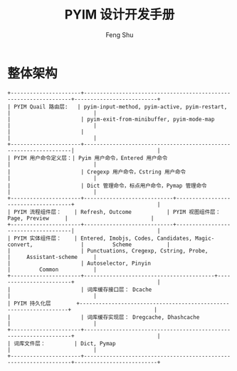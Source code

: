 #+TITLE: PYIM 设计开发手册
#+AUTHOR: Feng Shu

* 整体架构
#+begin_example
+----------------------+------------------------------------------------------------------+--------------------------+
| PYIM Quail 路由层:   | pyim-input-method, pyim-active, pyim-restart,                    |                          |
|                      | pyim-exit-from-minibuffer, pyim-mode-map                         |                          |
|                      |                                                                  |                          |
+----------------------+------------------------------------------------------------------|                          |
| PYIM 用户命令定义层：| Pyim 用户命令，Entered 用户命令                                  |                          |
|                      | Cregexp 用户命令，Cstring 用户命令                               |                          |
|                      | Dict 管理命令，标点用户命令，Pymap 管理命令                      |                          |
+----------------------+----------------------------+-------------------------------------+                          |
| PYIM 流程组件层：    | Refresh, Outcome           | PYIM 视图组件层： Page, Preview     |                          |
+----------------------+----------------------------+-------------------------------------|                          |
| PYIM 实体组件层：    | Entered, Imobjs, Codes, Candidates, Magic-convert,               |         Scheme           |
|                      | Punctuations, Cregexp, Cstring, Probe,                           |     Assistant-scheme     |
|                      | Autoselector, Pinyin                                             |         Common           |
+----------------------+-----------------------------------------+------------------------+                          |
|                      | 词库缓存接口层： Dcache                                          |                          |
| PYIM 持久化层        +------------------------------------------------------------------+                          |
|                      | 词库缓存实现层： Dregcache, Dhashcache                           |                          |
+----------------------+------------------------------------------------------------------+                          |
| 词库文件层：         | Dict, Pymap                                                      |                          |
+----------------------+------------------------------------------------------------------+--------------------------+
#+end_example

